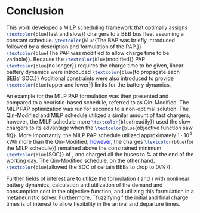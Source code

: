 * Conclusion
:PROPERTIES:
:custom_id: sec:conclusion
:END:

This work developed a MILP scheduling framework that optimally assigns src_latex{\textcolor{blue}{fast and slow}}
chargers to a BEB bus fleet assuming a constant schedule. src_latex{\textcolor{blue}{The BAP was briefly introduced
followed by a description and formulation of the PAP.}} src_latex{\textcolor{blue}{The PAP was modified to allow charge
time to be variable}}. Because the src_latex{\textcolor{blue}{modified}} PAP src_latex{\textcolor{blue}{no longer}}
requires the charge time to be given, linear battery dynamics were introduced src_latex{\textcolor{blue}{to propagate
each BEBs' SOC.}} Additional constraints were also introduced to provide src_latex{\textcolor{blue}{upper and lower}}
limits for the battery dynamics.

An example for the MILP PAP formulation was then presented and compared to a heuristic-based schedule, referred to as
Qin-Modified. The MILP PAP optimization was run for \timeran seconds to a non-optimal solution. The Qin-Modified and
MILP schedule utilized a similar amount of fast chargers; however, the MILP schedule more
src_latex{\textcolor{blue}{readily}} used the slow chargers to its advantage when the
src_latex{\textcolor{blue}{objective function saw fit}}. More importantly, the MILP PAP schedule utilized approximately
$1\cdot10^4$ kWh more than the Qin-Modified\textcolor{blue}{; however,} the charges src_latex{\textcolor{blue}{for the MILP
schedule}} remained above the constrained minimum src_latex{\textcolor{blue}{SOC}} of \mincharge, and charged all the
buses to \fpeval{\bcharge *100}% at the end of the working day. The Qin-Modified schedule, on the other hand,
src_latex{\textcolor{blue}{allowed the SOC of certain BEBs to drop to 0\%}}.

Further fields of interest are to utilize the formulation (\autoref{eq:objective} and \autoref{eq:dynconstrs}) with
nonlinear battery dynamics, calculation and utilization of the demand and consumption cost in the objective function,
and utilizing this formulation in a metaheuristic solver. Furthermore, ``fuzzifying'' the initial and final charge times
is of interest to allow flexibility in the arrival and departure times.

#  LocalWords:  MILP metaheuristic fuzzifying BEB
